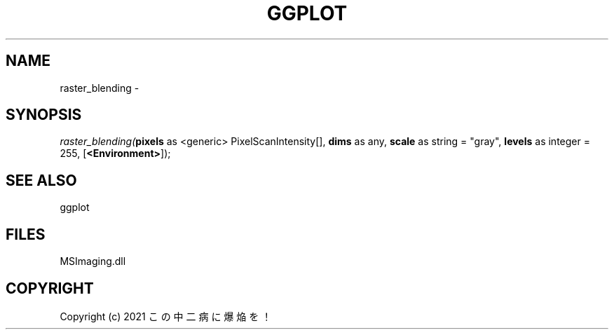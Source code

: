 .\" man page create by R# package system.
.TH GGPLOT 1 2000-Jan "raster_blending" "raster_blending"
.SH NAME
raster_blending \- 
.SH SYNOPSIS
\fIraster_blending(\fBpixels\fR as <generic> PixelScanIntensity[], 
\fBdims\fR as any, 
\fBscale\fR as string = "gray", 
\fBlevels\fR as integer = 255, 
[\fB<Environment>\fR]);\fR
.SH SEE ALSO
ggplot
.SH FILES
.PP
MSImaging.dll
.PP
.SH COPYRIGHT
Copyright (c) 2021 この中二病に爆焔を！
